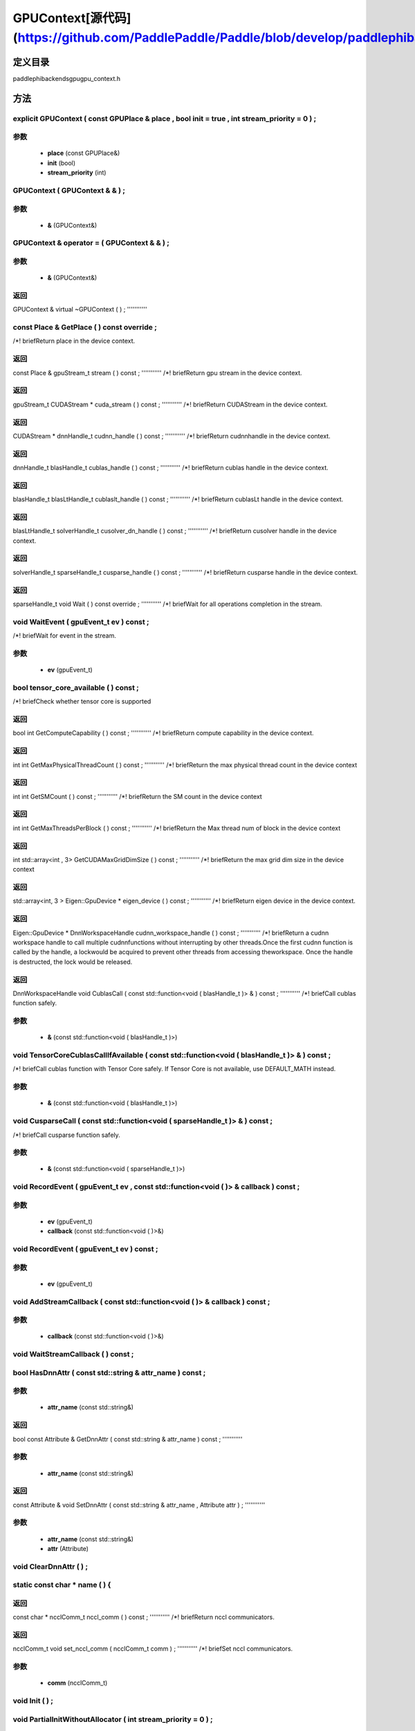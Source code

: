.. _cn_api_GPUContext:

GPUContext[源代码](https://github.com/PaddlePaddle/Paddle/blob/develop/paddle\phi\backends\gpu\gpu_context.h)
-------------------------------

.. cpp:class:: explicit GPUContext ( const GPUPlace & place , bool init = true , int stream_priority = 0 ) ;


定义目录
:::::::::::::::::::::
paddle\phi\backends\gpu\gpu_context.h

方法
:::::::::::::::::::::

explicit GPUContext ( const GPUPlace & place , bool init = true , int stream_priority = 0 ) ;
'''''''''''


**参数**
'''''''''''
	- **place** (const GPUPlace&)
	- **init** (bool)
	- **stream_priority** (int)

GPUContext ( GPUContext & & ) ;
'''''''''''


**参数**
'''''''''''
	- **&** (GPUContext&)

GPUContext & operator = ( GPUContext & & ) ;
'''''''''''


**参数**
'''''''''''
	- **&** (GPUContext&)

**返回**
'''''''''''
GPUContext &
virtual ~GPUContext ( ) ;
'''''''''''



const Place & GetPlace ( ) const override ;
'''''''''''
/*! \briefReturn place in the device context. 


**返回**
'''''''''''
const Place &
gpuStream_t stream ( ) const ;
'''''''''''
/*! \briefReturn gpu stream in the device context. 


**返回**
'''''''''''
gpuStream_t
CUDAStream * cuda_stream ( ) const ;
'''''''''''
/*! \briefReturn CUDAStream in the device context. 


**返回**
'''''''''''
CUDAStream *
dnnHandle_t cudnn_handle ( ) const ;
'''''''''''
/*! \briefReturn cudnnhandle in the device context. 


**返回**
'''''''''''
dnnHandle_t
blasHandle_t cublas_handle ( ) const ;
'''''''''''
/*! \briefReturn cublas handle in the device context. 


**返回**
'''''''''''
blasHandle_t
blasLtHandle_t cublaslt_handle ( ) const ;
'''''''''''
/*! \briefReturn cublasLt handle in the device context. 


**返回**
'''''''''''
blasLtHandle_t
solverHandle_t cusolver_dn_handle ( ) const ;
'''''''''''
/*! \briefReturn cusolver handle in the device context. 


**返回**
'''''''''''
solverHandle_t
sparseHandle_t cusparse_handle ( ) const ;
'''''''''''
/*! \briefReturn cusparse handle in the device context. 


**返回**
'''''''''''
sparseHandle_t
void Wait ( ) const override ;
'''''''''''
/*! \briefWait for all operations completion in the stream. 


void WaitEvent ( gpuEvent_t ev ) const ;
'''''''''''
/*! \briefWait for event in the stream. 

**参数**
'''''''''''
	- **ev** (gpuEvent_t)

bool tensor_core_available ( ) const ;
'''''''''''
/*! \briefCheck whether tensor core is supported 


**返回**
'''''''''''
bool
int GetComputeCapability ( ) const ;
'''''''''''
/*! \briefReturn compute capability in the device context. 


**返回**
'''''''''''
int
int GetMaxPhysicalThreadCount ( ) const ;
'''''''''''
/*! \briefReturn the max physical thread count in the device context 


**返回**
'''''''''''
int
int GetSMCount ( ) const ;
'''''''''''
/*! \briefReturn the SM count in the device context 


**返回**
'''''''''''
int
int GetMaxThreadsPerBlock ( ) const ;
'''''''''''
/*! \briefReturn the Max thread num of block in the device context 


**返回**
'''''''''''
int
std::array<int , 3> GetCUDAMaxGridDimSize ( ) const ;
'''''''''''
/*! \briefReturn the max grid dim size in the device context 


**返回**
'''''''''''
std::array<int, 3 >
Eigen::GpuDevice * eigen_device ( ) const ;
'''''''''''
/*! \briefReturn eigen device in the device context. 


**返回**
'''''''''''
Eigen::GpuDevice *
DnnWorkspaceHandle cudnn_workspace_handle ( ) const ;
'''''''''''
/*! \briefReturn a cudnn workspace handle to call multiple cudnnfunctions without interrupting by other threads.Once the first cudnn function is called by the handle, a lockwould be acquired to prevent other threads from accessing theworkspace. Once the handle is destructed, the lock would be released.



**返回**
'''''''''''
DnnWorkspaceHandle
void CublasCall ( const std::function<void ( blasHandle_t )> & ) const ;
'''''''''''
/*! \briefCall cublas function safely. 

**参数**
'''''''''''
	- **&** (const std::function<void ( blasHandle_t )>)

void TensorCoreCublasCallIfAvailable ( const std::function<void ( blasHandle_t )> & ) const ;
'''''''''''
/*! \briefCall cublas function with Tensor Core safely. If
Tensor Core is not available, use DEFAULT_MATH instead. 

**参数**
'''''''''''
	- **&** (const std::function<void ( blasHandle_t )>)

void CusparseCall ( const std::function<void ( sparseHandle_t )> & ) const ;
'''''''''''
/*! \briefCall cusparse function safely. 

**参数**
'''''''''''
	- **&** (const std::function<void ( sparseHandle_t )>)

void RecordEvent ( gpuEvent_t ev , const std::function<void ( )> & callback ) const ;
'''''''''''


**参数**
'''''''''''
	- **ev** (gpuEvent_t)
	- **callback** (const std::function<void ( )>&)

void RecordEvent ( gpuEvent_t ev ) const ;
'''''''''''


**参数**
'''''''''''
	- **ev** (gpuEvent_t)

void AddStreamCallback ( const std::function<void ( )> & callback ) const ;
'''''''''''


**参数**
'''''''''''
	- **callback** (const std::function<void ( )>&)

void WaitStreamCallback ( ) const ;
'''''''''''



bool HasDnnAttr ( const std::string & attr_name ) const ;
'''''''''''


**参数**
'''''''''''
	- **attr_name** (const std::string&)

**返回**
'''''''''''
bool
const Attribute & GetDnnAttr ( const std::string & attr_name ) const ;
'''''''''''


**参数**
'''''''''''
	- **attr_name** (const std::string&)

**返回**
'''''''''''
const Attribute &
void SetDnnAttr ( const std::string & attr_name , Attribute attr ) ;
'''''''''''


**参数**
'''''''''''
	- **attr_name** (const std::string&)
	- **attr** (Attribute)

void ClearDnnAttr ( ) ;
'''''''''''



static const char * name ( ) {
'''''''''''



**返回**
'''''''''''
const char *
ncclComm_t nccl_comm ( ) const ;
'''''''''''
/*! \briefReturn nccl communicators. 


**返回**
'''''''''''
ncclComm_t
void set_nccl_comm ( ncclComm_t comm ) ;
'''''''''''
/*! \briefSet nccl communicators. 

**参数**
'''''''''''
	- **comm** (ncclComm_t)

void Init ( ) ;
'''''''''''



void PartialInitWithoutAllocator ( int stream_priority = 0 ) ;
'''''''''''


**参数**
'''''''''''
	- **stream_priority** (int)

void PartialInitWithAllocator ( ) ;
'''''''''''



void SetCUDAStream ( CUDAStream * , bool clear = true ) ;
'''''''''''


**参数**
'''''''''''
	- **** (CUDAStream*)
	- **clear** (bool)


